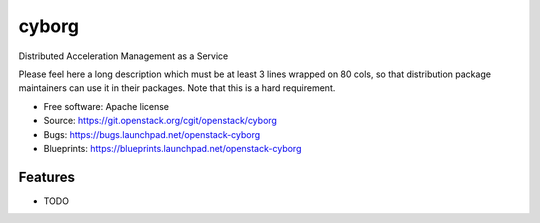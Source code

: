 ===============================
cyborg
===============================

Distributed Acceleration Management as a Service

Please feel here a long description which must be at least 3 lines wrapped on
80 cols, so that distribution package maintainers can use it in their packages.
Note that this is a hard requirement.

* Free software: Apache license
* Source: https://git.openstack.org/cgit/openstack/cyborg
* Bugs: https://bugs.launchpad.net/openstack-cyborg
* Blueprints: https://blueprints.launchpad.net/openstack-cyborg

Features
--------

* TODO

